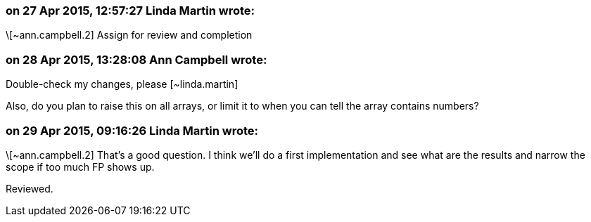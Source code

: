 === on 27 Apr 2015, 12:57:27 Linda Martin wrote:
\[~ann.campbell.2] Assign for review and completion

=== on 28 Apr 2015, 13:28:08 Ann Campbell wrote:
Double-check my changes, please [~linda.martin]


Also, do you plan to raise this on all arrays, or limit it to when you can tell the array contains numbers?

=== on 29 Apr 2015, 09:16:26 Linda Martin wrote:
\[~ann.campbell.2] That's a good question. I think we'll do a first implementation and see what are the results and narrow the scope if too much FP shows up.


Reviewed.

